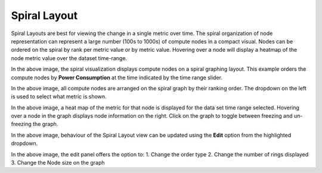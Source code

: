 Spiral Layout
=============

Spiral Layouts are best for viewing the change in a single metric over time. The spiral organization of node representation can represent a large number (100s to 1000s) of compute nodes in a compact visual. Nodes can be ordered on the spiral by rank per metric value or by metric value. Hovering over a node will display a heatmap of the node metric value over the dataset time-range.

|img.png|
In the above image, the spiral visualization displays compute nodes on a spiral graphing layout. This example orders the compute nodes by **Power Consumption** at the time indicated by the time range slider.

|image1|
In the above image, all compute nodes are arranged on the spiral graph by their ranking order. The dropdown on the left is used to select what metric is shown.

|image2|
In the above image, a heat map of the metric for that node is displayed for the data set time range selected. Hovering over a node in the graph displays node information on the right. Click on the graph to toggle between freezing and un-freezing the graph.

|image3|
In the above image, behaviour of the Spiral Layout view can be updated using the **Edit** option from the highlighted dropdown.

|image4|
In the above image, the edit panel offers the option to:
1. Change the order type
2. Change the number of rings displayed
3. Change the Node size on the graph

.. |img.png| image:: ../../../images/Visualization/SpiralLayout_InitialView.png
.. |image1| image:: ../../../images/Visualization/SpiralLayout_SelectMetric.png
.. |image2| image:: ../../../images/Visualization/SpiralLayout_HeatMaps.png
.. |image3| image:: ../../../images/Visualization/SpiralLayout_EditPanel.png
.. |image4| image:: ../../../images/Visualization/SpiralLayout_EditBehaviourPanel.png

